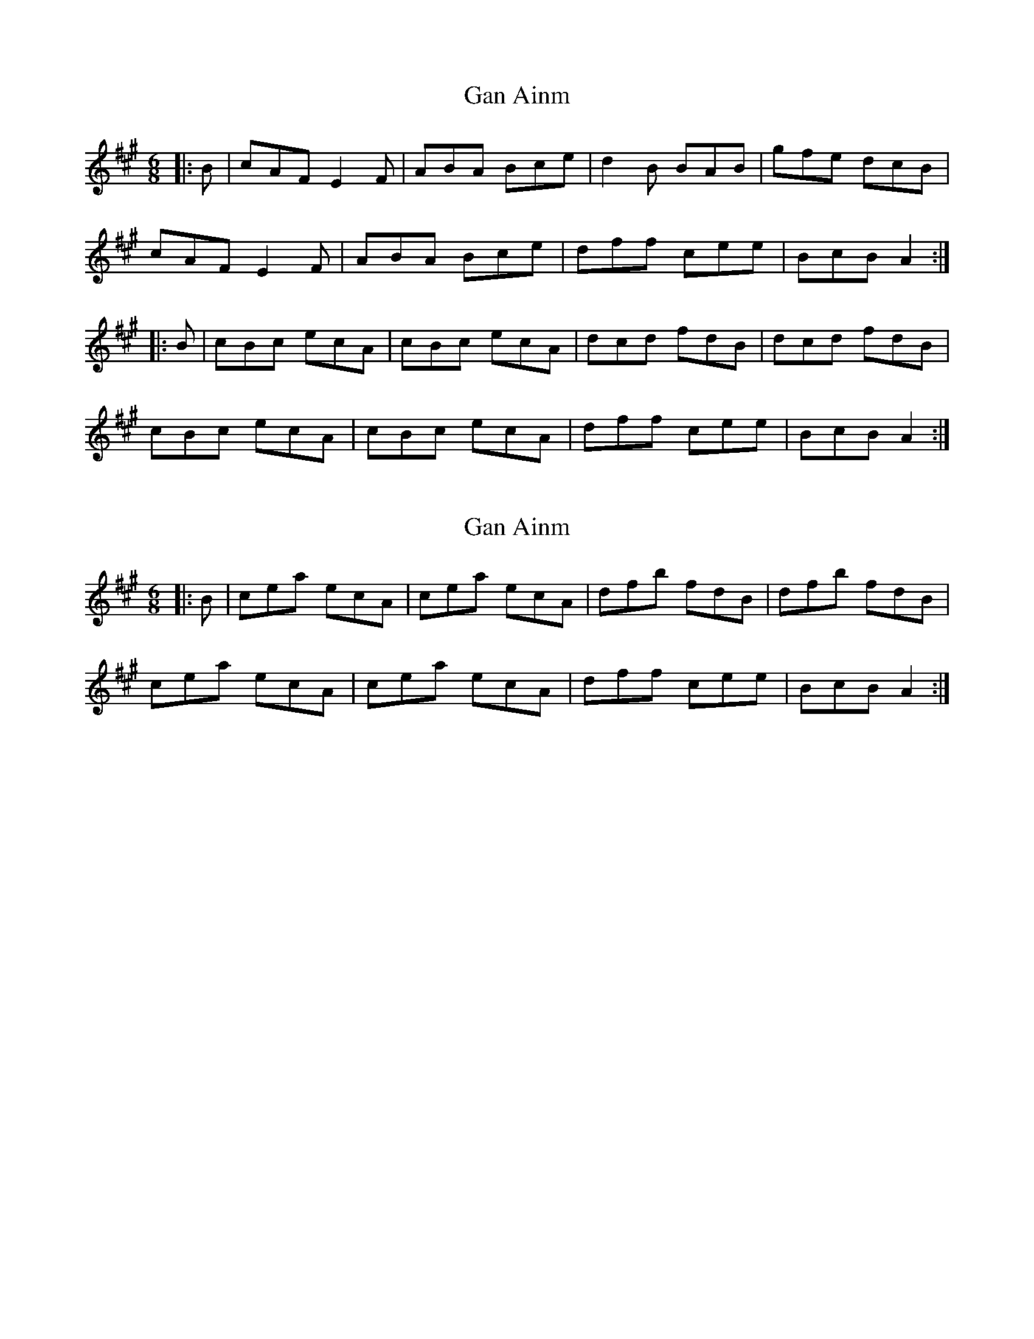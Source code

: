 X: 1
T: Gan Ainm
Z: Suairc
S: https://thesession.org/tunes/7323#setting7323
R: jig
M: 6/8
L: 1/8
K: Amaj
|:B | cAF E2 F |ABA Bce | d2B BAB | gfe dcB |
cAF E2 F |ABA Bce | dff cee | BcB A2 :|
|:B |cBc ecA | cBc ecA | dcd fdB | dcd fdB |
cBc ecA | cBc ecA | dff cee | BcB A2 :|
X: 2
T: Gan Ainm
Z: Suairc
S: https://thesession.org/tunes/7323#setting18850
R: jig
M: 6/8
L: 1/8
K: Amaj
|:B |cea ecA | cea ecA | dfb fdB | dfb fdB |cea ecA | cea ecA | dff cee | BcB A2 :|
X: 3
T: Gan Ainm
Z: ceolachan
S: https://thesession.org/tunes/7323#setting18851
R: jig
M: 6/8
L: 1/8
K: Dmaj
BGE D2 E | GAG ABd | c2 A AGA | =fed cBA |BGE D2 E | GAG ABd | cee Bdd | ABA G2 :|BAB dBG | BAB dBG | cBc ecA | cBc ecA |BAB dBG | BAB dBG | cee Bdd | ABA G2 :|fdB A2 B | ded efa | g2 e ede | =c'ba gfe |fdB A2 B | ded efa | gbb faa | efe d2 :|fef afd | fef afd | gfg bge | gfg bge |fef afd | fef afd | gbb faa | efe d2 :|
